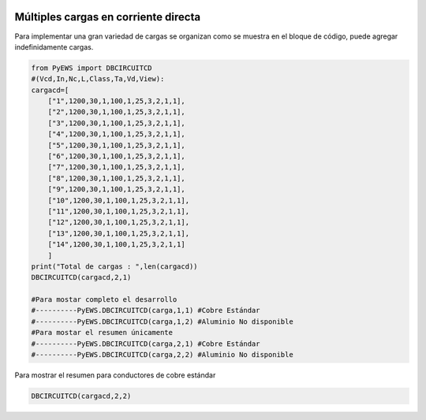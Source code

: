 |image1|
|image2|\ |image3|\ |image4|
|image5|\ |image6|

.. _header-n2:

Múltiples cargas en corriente directa 
=====================================

Para implementar una gran variedad de cargas se organizan como se
muestra en el bloque de código, puede agregar indefinidamente cargas.

.. code:: python

   from PyEWS import DBCIRCUITCD
   #(Vcd,In,Nc,L,Class,Ta,Vd,View):
   cargacd=[
       ["1",1200,30,1,100,1,25,3,2,1,1],
       ["2",1200,30,1,100,1,25,3,2,1,1],
       ["3",1200,30,1,100,1,25,3,2,1,1],
       ["4",1200,30,1,100,1,25,3,2,1,1],
       ["5",1200,30,1,100,1,25,3,2,1,1],
       ["6",1200,30,1,100,1,25,3,2,1,1],
       ["7",1200,30,1,100,1,25,3,2,1,1],
       ["8",1200,30,1,100,1,25,3,2,1,1],
       ["9",1200,30,1,100,1,25,3,2,1,1],
       ["10",1200,30,1,100,1,25,3,2,1,1],
       ["11",1200,30,1,100,1,25,3,2,1,1],
       ["12",1200,30,1,100,1,25,3,2,1,1],
       ["13",1200,30,1,100,1,25,3,2,1,1],
       ["14",1200,30,1,100,1,25,3,2,1,1]
       ]
   print("Total de cargas : ",len(cargacd))
   DBCIRCUITCD(cargacd,2,1)

   #Para mostar completo el desarrollo
   #----------PyEWS.DBCIRCUITCD(carga,1,1) #Cobre Estándar
   #----------PyEWS.DBCIRCUITCD(carga,1,2) #Aluminio No disponible
   #Para mostar el resumen únicamente 
   #----------PyEWS.DBCIRCUITCD(carga,2,1) #Cobre Estándar
   #----------PyEWS.DBCIRCUITCD(carga,2,2) #Aluminio No disponible

Para mostrar el resumen para conductores de cobre estándar

.. code:: 

   DBCIRCUITCD(cargacd,2,2)

.. figure:: https://i.ibb.co/rswpHm2/04.jpg
   :alt: 

.. |image1| image:: https://badge.fury.io/py/ElectricalWireSizes.svg
   :target: https://badge.fury.io/py/ElectricalWireSizes
.. |image2| image:: https://static.pepy.tech/personalized-badge/electricalwiresizes?period=total&units=none&left_color=grey&right_color=blue&left_text=Downloads
   :target: https://pepy.tech/project/electricalwiresizes
.. |image3| image:: https://pepy.tech/badge/electricalwiresizes/month
   :target: https://pepy.tech/project/electricalwiresizes
.. |image4| image:: https://img.shields.io/badge/python-3 | 3.5 | 3.6 | 3.7 | 3.8 | 3.9-blue
   :target: https://pypi.org/project/ElectricalWireSizes/
.. |image5| image:: https://api.codeclimate.com/v1/badges/27c48038801ee954796d/maintainability
   :target: https://codeclimate.com/github/jacometoss/PyEWS/maintainability
.. |image6| image:: https://app.codacy.com/project/badge/Grade/8d8575adf7e149999e6bc84c657fc94e
   :target: https://www.codacy.com/gh/jacometoss/PyEWS/dashboard?utm_source=github.com&amp;utm_medium=referral&amp;utm_content=jacometoss/PyEWS&amp;utm_campaign=Badge_Grade
